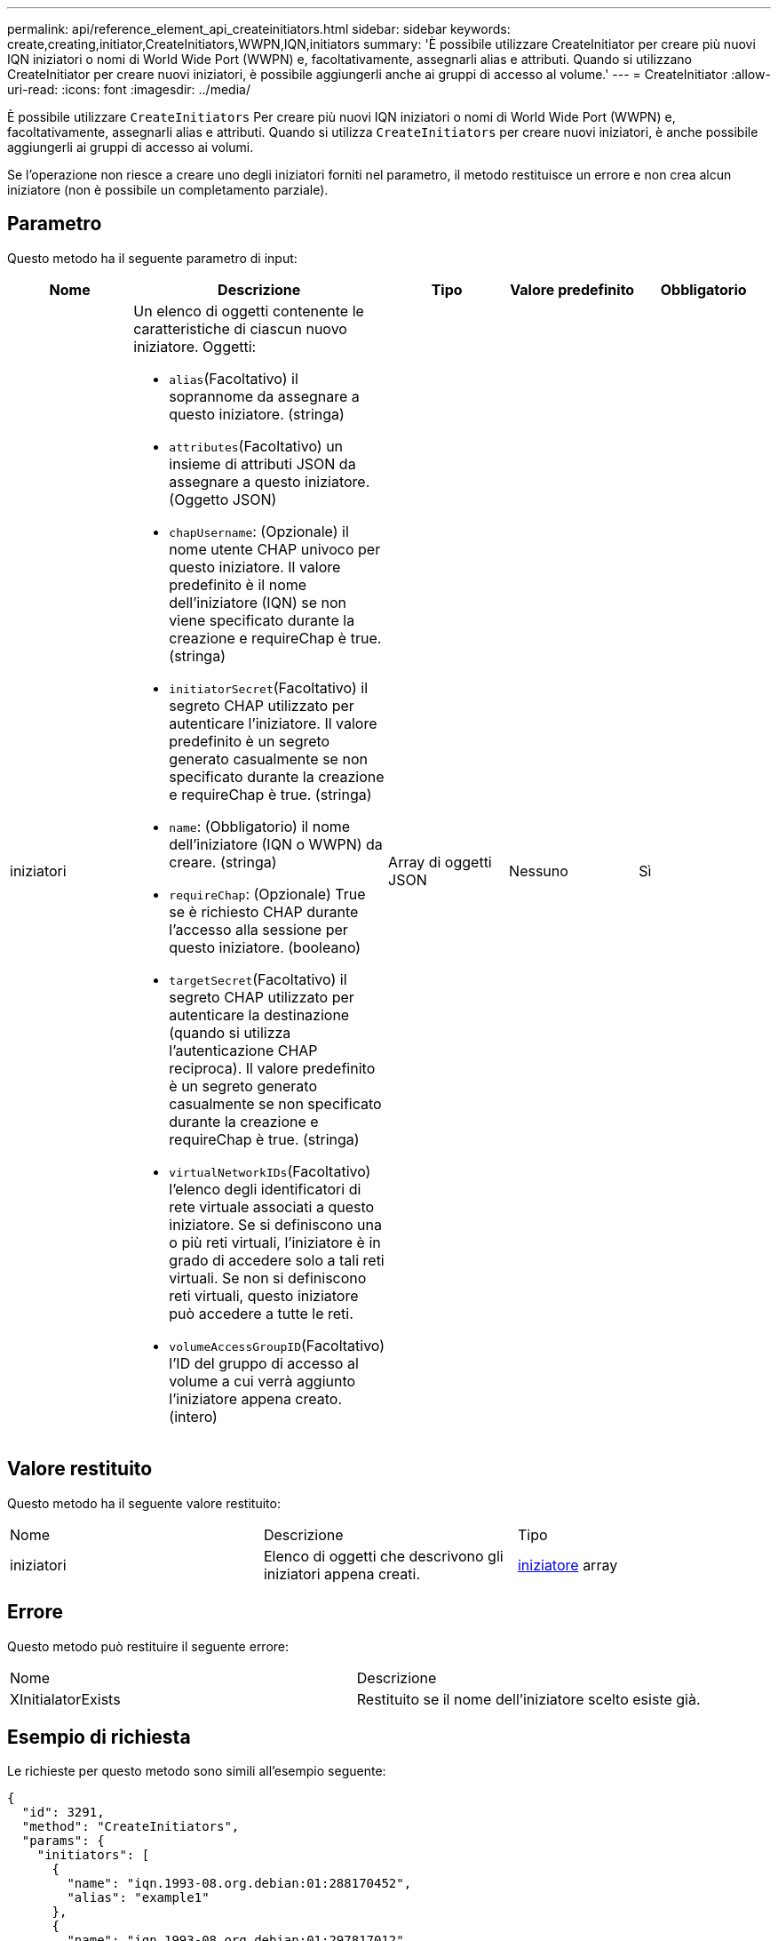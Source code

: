 ---
permalink: api/reference_element_api_createinitiators.html 
sidebar: sidebar 
keywords: create,creating,initiator,CreateInitiators,WWPN,IQN,initiators 
summary: 'È possibile utilizzare CreateInitiator per creare più nuovi IQN iniziatori o nomi di World Wide Port (WWPN) e, facoltativamente, assegnarli alias e attributi. Quando si utilizzano CreateInitiator per creare nuovi iniziatori, è possibile aggiungerli anche ai gruppi di accesso al volume.' 
---
= CreateInitiator
:allow-uri-read: 
:icons: font
:imagesdir: ../media/


[role="lead"]
È possibile utilizzare `CreateInitiators` Per creare più nuovi IQN iniziatori o nomi di World Wide Port (WWPN) e, facoltativamente, assegnarli alias e attributi. Quando si utilizza `CreateInitiators` per creare nuovi iniziatori, è anche possibile aggiungerli ai gruppi di accesso ai volumi.

Se l'operazione non riesce a creare uno degli iniziatori forniti nel parametro, il metodo restituisce un errore e non crea alcun iniziatore (non è possibile un completamento parziale).



== Parametro

Questo metodo ha il seguente parametro di input:

|===
| Nome | Descrizione | Tipo | Valore predefinito | Obbligatorio 


 a| 
iniziatori
 a| 
Un elenco di oggetti contenente le caratteristiche di ciascun nuovo iniziatore. Oggetti:

* `alias`(Facoltativo) il soprannome da assegnare a questo iniziatore. (stringa)
* `attributes`(Facoltativo) un insieme di attributi JSON da assegnare a questo iniziatore. (Oggetto JSON)
* `chapUsername`: (Opzionale) il nome utente CHAP univoco per questo iniziatore. Il valore predefinito è il nome dell'iniziatore (IQN) se non viene specificato durante la creazione e requireChap è true. (stringa)
* `initiatorSecret`(Facoltativo) il segreto CHAP utilizzato per autenticare l'iniziatore. Il valore predefinito è un segreto generato casualmente se non specificato durante la creazione e requireChap è true. (stringa)
* `name`: (Obbligatorio) il nome dell'iniziatore (IQN o WWPN) da creare. (stringa)
* `requireChap`: (Opzionale) True se è richiesto CHAP durante l'accesso alla sessione per questo iniziatore. (booleano)
* `targetSecret`(Facoltativo) il segreto CHAP utilizzato per autenticare la destinazione (quando si utilizza l'autenticazione CHAP reciproca). Il valore predefinito è un segreto generato casualmente se non specificato durante la creazione e requireChap è true. (stringa)
* `virtualNetworkIDs`(Facoltativo) l'elenco degli identificatori di rete virtuale associati a questo iniziatore. Se si definiscono una o più reti virtuali, l'iniziatore è in grado di accedere solo a tali reti virtuali. Se non si definiscono reti virtuali, questo iniziatore può accedere a tutte le reti.
* `volumeAccessGroupID`(Facoltativo) l'ID del gruppo di accesso al volume a cui verrà aggiunto l'iniziatore appena creato. (intero)

 a| 
Array di oggetti JSON
 a| 
Nessuno
 a| 
Sì

|===


== Valore restituito

Questo metodo ha il seguente valore restituito:

|===


| Nome | Descrizione | Tipo 


 a| 
iniziatori
 a| 
Elenco di oggetti che descrivono gli iniziatori appena creati.
 a| 
xref:reference_element_api_initiator.adoc[iniziatore] array

|===


== Errore

Questo metodo può restituire il seguente errore:

|===


| Nome | Descrizione 


 a| 
XInitialatorExists
 a| 
Restituito se il nome dell'iniziatore scelto esiste già.

|===


== Esempio di richiesta

Le richieste per questo metodo sono simili all'esempio seguente:

[listing]
----
{
  "id": 3291,
  "method": "CreateInitiators",
  "params": {
    "initiators": [
      {
        "name": "iqn.1993-08.org.debian:01:288170452",
        "alias": "example1"
      },
      {
        "name": "iqn.1993-08.org.debian:01:297817012",
        "alias": "example2"
      }
    ]
  }
}
----


== Esempio di risposta

Questo metodo restituisce una risposta simile all'esempio seguente:

[listing]
----
{
  "id": 3291,
  "result": {
    "initiators": [
      {
        "alias": "example1",
        "attributes": {},
        "initiatorID": 145,
        "initiatorName": "iqn.1993-08.org.debian:01:288170452",
        "volumeAccessGroups": []
      },
      {
        "alias": "example2",
        "attributes": {},
        "initiatorID": 146,
        "initiatorName": "iqn.1993-08.org.debian:01:297817012",
        "volumeAccessGroups": []
      }
    ]
  }
}
----


== Novità dalla versione

9,6



== Trova ulteriori informazioni

xref:reference_element_api_listinitiators.adoc[ListInitiator]

